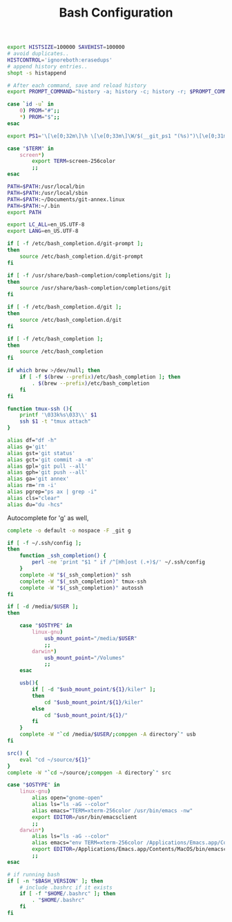 #+title: Bash Configuration
#+tags: linux bash

#+BEGIN_SRC sh :tangle ~/.bashrc
  export HISTSIZE=100000 SAVEHIST=100000
  # avoid duplicates..
  HISTCONTROL='ignoreboth:erasedups'
  # append history entries..
  shopt -s histappend
  
  # After each command, save and reload history
  export PROMPT_COMMAND="history -a; history -c; history -r; $PROMPT_COMMAND"
#+END_SRC

#+BEGIN_SRC sh :tangle ~/.bashrc
  case `id -u` in
      0) PROM="#";;
      *) PROM="$";;
  esac
  
  export PS1='\[\e[0;32m\]\h \[\e[0;33m\]\W/$(__git_ps1 "(%s)")\[\e[0;31m\] $PROM\[\e[m\] '
#+END_SRC

#+BEGIN_SRC sh :tangle ~/.bashrc
  case "$TERM" in
      screen*)
          export TERM=screen-256color
          ;;
  esac
#+END_SRC

#+BEGIN_SRC sh :tangle ~/.bashrc
  PATH=$PATH:/usr/local/bin
  PATH=$PATH:/usr/local/sbin
  PATH=$PATH:~/Documents/git-annex.linux
  PATH=$PATH:~/.bin
  export PATH
  
  export LC_ALL=en_US.UTF-8  
  export LANG=en_US.UTF-8
  
  if [ -f /etc/bash_completion.d/git-prompt ];
  then
      source /etc/bash_completion.d/git-prompt
  fi
  
  if [ -f /usr/share/bash-completion/completions/git ];
  then
      source /usr/share/bash-completion/completions/git
  fi
  
  if [ -f /etc/bash_completion.d/git ];
  then
      source /etc/bash_completion.d/git
  fi

  if [ -f /etc/bash_completion ];
  then
      source /etc/bash_completion
  fi
  
  if which brew >/dev/null; then
      if [ -f $(brew --prefix)/etc/bash_completion ]; then
          . $(brew --prefix)/etc/bash_completion
      fi
  fi
#+END_SRC

#+BEGIN_SRC sh :tangle ~/.bashrc
    function tmux-ssh (){
        printf '\033k%s\033\\' $1
        ssh $1 -t "tmux attach"
    }
    
    alias df="df -h"
    alias g='git'
    alias gst='git status'
    alias gct='git commit -a -m'
    alias gpl='git pull --all'
    alias gph='git push --all'
    alias ga='git annex'
    alias rm='rm -i'
    alias pgrep="ps ax | grep -i"
    alias cls="clear"
    alias du="du -hcs"
#+END_SRC

Autocomplete for 'g' as well,

#+BEGIN_SRC sh :tangle ~/.bashrc
  complete -o default -o nospace -F _git g
#+END_SRC

#+BEGIN_SRC sh :tangle ~/.bashrc
  if [ -f ~/.ssh/config ];
  then
      function _ssh_completion() {
          perl -ne 'print "$1 " if /^[Hh]ost (.+)$/' ~/.ssh/config
      }
      complete -W "$(_ssh_completion)" ssh
      complete -W "$(_ssh_completion)" tmux-ssh
      complete -W "$(_ssh_completion)" autossh
  fi
#+END_SRC

#+BEGIN_SRC sh :tangle ~/.bashrc
  if [ -d /media/$USER ];
  then
  
      case "$OSTYPE" in
          linux-gnu)
              usb_mount_point="/media/$USER"
              ;;
          darwin*)
              usb_mount_point="/Volumes"
              ;;
      esac
  
      usb(){
          if [ -d "$usb_mount_point/${1}/kiler" ];
          then
              cd "$usb_mount_point/${1}/kiler"
          else
              cd "$usb_mount_point/${1}/"
          fi
      }
      complete -W "`cd /media/$USER/;compgen -A directory`" usb
  fi
  
  src() {
      eval "cd ~/source/${1}"
  }
  complete -W "`cd ~/source/;compgen -A directory`" src
#+END_SRC

#+BEGIN_SRC sh :tangle ~/.bashrc
  case "$OSTYPE" in
      linux-gnu)
          alias open="gnome-open"
          alias ls="ls -aG --color"
          alias emacs="TERM=xterm-256color /usr/bin/emacs -nw"
          export EDITOR=/usr/bin/emacsclient
          ;;
      darwin*)
          alias ls="ls -aG --color"
          alias emacs="env TERM=xterm-256color /Applications/Emacs.app/Contents/MacOS/Emacs -nw"
          export EDITOR=/Applications/Emacs.app/Contents/MacOS/bin/emacsclient
          ;;
  esac
#+END_SRC

#+BEGIN_SRC sh :tangle ~/.profile
  # if running bash
  if [ -n "$BASH_VERSION" ]; then
      # include .bashrc if it exists
      if [ -f "$HOME/.bashrc" ]; then
          . "$HOME/.bashrc"
      fi
  fi
#+END_SRC
